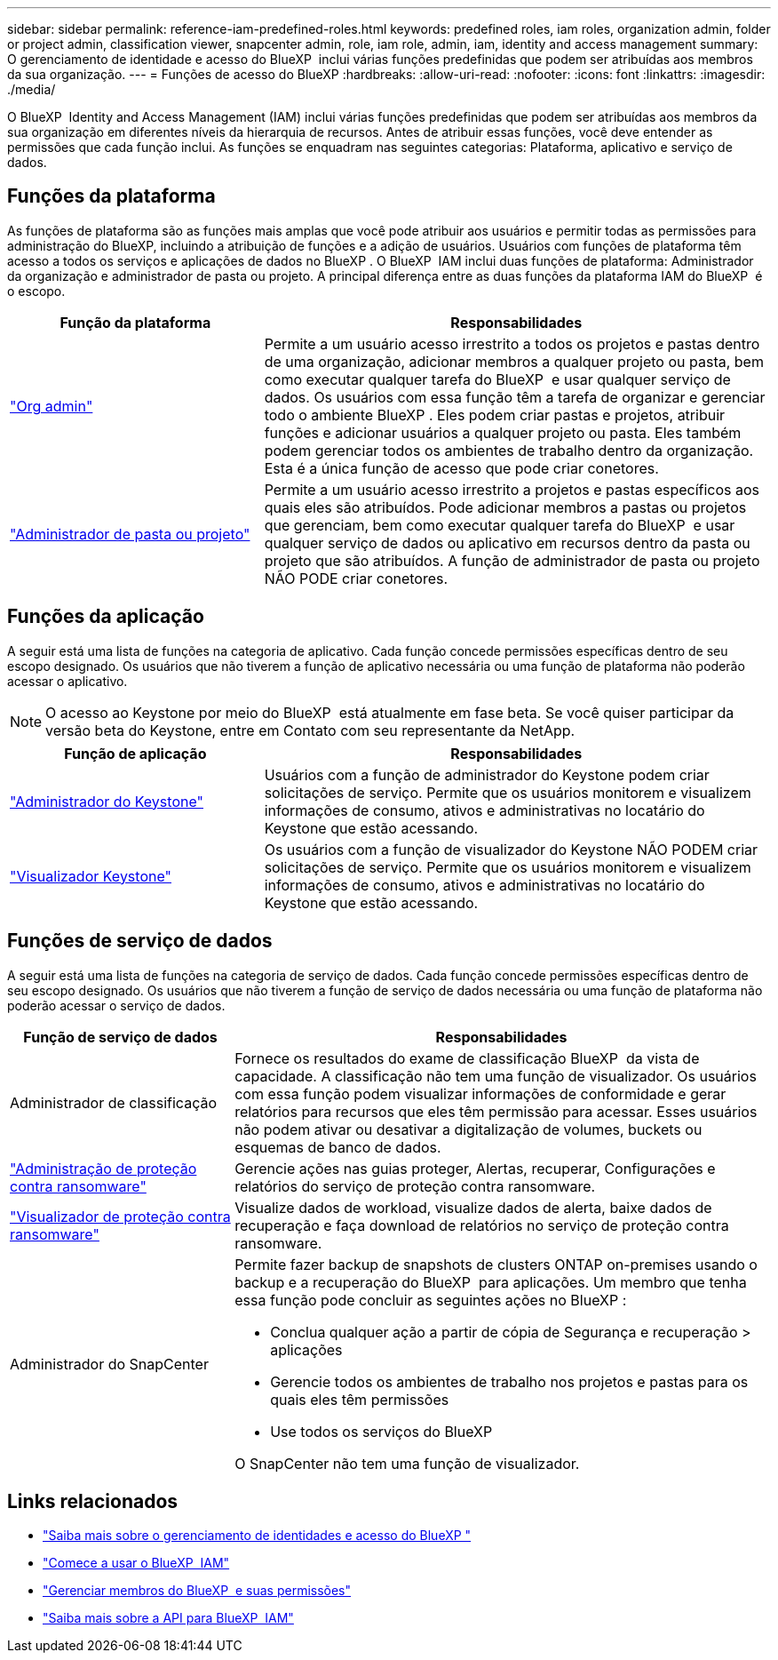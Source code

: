 ---
sidebar: sidebar 
permalink: reference-iam-predefined-roles.html 
keywords: predefined roles, iam roles, organization admin, folder or project admin, classification viewer, snapcenter admin, role, iam role, admin, iam, identity and access management 
summary: O gerenciamento de identidade e acesso do BlueXP  inclui várias funções predefinidas que podem ser atribuídas aos membros da sua organização. 
---
= Funções de acesso do BlueXP
:hardbreaks:
:allow-uri-read: 
:nofooter: 
:icons: font
:linkattrs: 
:imagesdir: ./media/


[role="lead"]
O BlueXP  Identity and Access Management (IAM) inclui várias funções predefinidas que podem ser atribuídas aos membros da sua organização em diferentes níveis da hierarquia de recursos. Antes de atribuir essas funções, você deve entender as permissões que cada função inclui. As funções se enquadram nas seguintes categorias: Plataforma, aplicativo e serviço de dados.



== Funções da plataforma

As funções de plataforma são as funções mais amplas que você pode atribuir aos usuários e permitir todas as permissões para administração do BlueXP, incluindo a atribuição de funções e a adição de usuários. Usuários com funções de plataforma têm acesso a todos os serviços e aplicações de dados no BlueXP . O BlueXP  IAM inclui duas funções de plataforma: Administrador da organização e administrador de pasta ou projeto. A principal diferença entre as duas funções da plataforma IAM do BlueXP  é o escopo.

[cols="1,2"]
|===
| Função da plataforma | Responsabilidades 


| link:reference-iam-platform-roles.html["Org admin"^] | Permite a um usuário acesso irrestrito a todos os projetos e pastas dentro de uma organização, adicionar membros a qualquer projeto ou pasta, bem como executar qualquer tarefa do BlueXP  e usar qualquer serviço de dados. Os usuários com essa função têm a tarefa de organizar e gerenciar todo o ambiente BlueXP . Eles podem criar pastas e projetos, atribuir funções e adicionar usuários a qualquer projeto ou pasta. Eles também podem gerenciar todos os ambientes de trabalho dentro da organização. Esta é a única função de acesso que pode criar conetores. 


| link:reference-iam-platform-roles.html["Administrador de pasta ou projeto"^] | Permite a um usuário acesso irrestrito a projetos e pastas específicos aos quais eles são atribuídos. Pode adicionar membros a pastas ou projetos que gerenciam, bem como executar qualquer tarefa do BlueXP  e usar qualquer serviço de dados ou aplicativo em recursos dentro da pasta ou projeto que são atribuídos. A função de administrador de pasta ou projeto NÃO PODE criar conetores. 
|===


== Funções da aplicação

A seguir está uma lista de funções na categoria de aplicativo. Cada função concede permissões específicas dentro de seu escopo designado. Os usuários que não tiverem a função de aplicativo necessária ou uma função de plataforma não poderão acessar o aplicativo.


NOTE: O acesso ao Keystone por meio do BlueXP  está atualmente em fase beta. Se você quiser participar da versão beta do Keystone, entre em Contato com seu representante da NetApp.

[cols="1,2"]
|===
| Função de aplicação | Responsabilidades 


| link:reference-iam-keystone-roles.html["Administrador do Keystone"^] | Usuários com a função de administrador do Keystone podem criar solicitações de serviço. Permite que os usuários monitorem e visualizem informações de consumo, ativos e administrativas no locatário do Keystone que estão acessando. 


| link:reference-iam-keystone-roles.html["Visualizador Keystone"^] | Os usuários com a função de visualizador do Keystone NÃO PODEM criar solicitações de serviço. Permite que os usuários monitorem e visualizem informações de consumo, ativos e administrativas no locatário do Keystone que estão acessando. 
|===


== Funções de serviço de dados

A seguir está uma lista de funções na categoria de serviço de dados. Cada função concede permissões específicas dentro de seu escopo designado. Os usuários que não tiverem a função de serviço de dados necessária ou uma função de plataforma não poderão acessar o serviço de dados.

[cols="10,24"]
|===
| Função de serviço de dados | Responsabilidades 


| Administrador de classificação | Fornece os resultados do exame de classificação BlueXP  da vista de capacidade. A classificação não tem uma função de visualizador. Os usuários com essa função podem visualizar informações de conformidade e gerar relatórios para recursos que eles têm permissão para acessar. Esses usuários não podem ativar ou desativar a digitalização de volumes, buckets ou esquemas de banco de dados. 


| link:reference-iam-ransomware-roles.html["Administração de proteção contra ransomware"^] | Gerencie ações nas guias proteger, Alertas, recuperar, Configurações e relatórios do serviço de proteção contra ransomware. 


| link:reference-iam-ransomware-roles.html["Visualizador de proteção contra ransomware"^] | Visualize dados de workload, visualize dados de alerta, baixe dados de recuperação e faça download de relatórios no serviço de proteção contra ransomware. 


| Administrador do SnapCenter  a| 
Permite fazer backup de snapshots de clusters ONTAP on-premises usando o backup e a recuperação do BlueXP  para aplicações. Um membro que tenha essa função pode concluir as seguintes ações no BlueXP :

* Conclua qualquer ação a partir de cópia de Segurança e recuperação > aplicações
* Gerencie todos os ambientes de trabalho nos projetos e pastas para os quais eles têm permissões
* Use todos os serviços do BlueXP 


O SnapCenter não tem uma função de visualizador.

|===


== Links relacionados

* link:concept-identity-and-access-management.html["Saiba mais sobre o gerenciamento de identidades e acesso do BlueXP "]
* link:task-iam-get-started.html["Comece a usar o BlueXP  IAM"]
* link:task-iam-manage-members-permissions.html["Gerenciar membros do BlueXP  e suas permissões"]
* https://docs.netapp.com/us-en/bluexp-automation/tenancyv4/overview.html["Saiba mais sobre a API para BlueXP  IAM"^]

